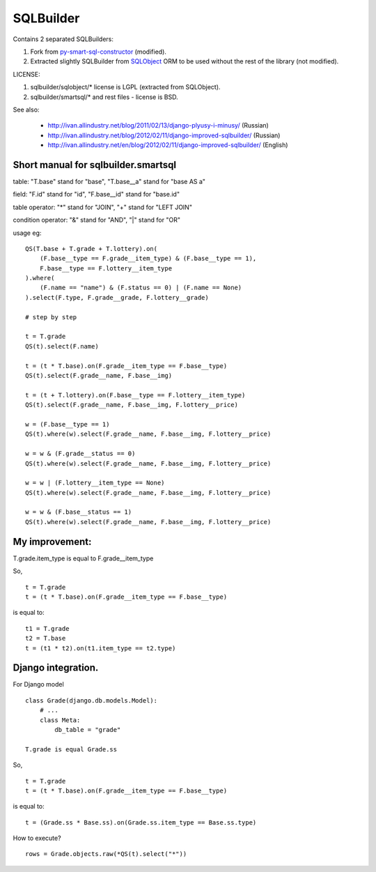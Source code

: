 SQLBuilder
==========

Contains 2 separated SQLBuilders:

1. Fork from `py-smart-sql-constructor <http://code.google.com/p/py-smart-sql-constructor/>`_ (modified).
2. Extracted slightly SQLBuilder from `SQLObject <http://sqlobject.org/>`_ ORM to be used without the rest of the library (not modified).

LICENSE:

1. sqlbuilder/sqlobject/* license is LGPL (extracted from SQLObject).
2. sqlbuilder/smartsql/* and rest files - license is BSD.

See also:

  * http://ivan.allindustry.net/blog/2011/02/13/django-plyusy-i-minusy/ (Russian)
  * http://ivan.allindustry.net/blog/2012/02/11/django-improved-sqlbuilder/ (Russian)
  * http://ivan.allindustry.net/en/blog/2012/02/11/django-improved-sqlbuilder/ (English)

Short manual for sqlbuilder.smartsql
-------------------------------------

table: "T.base" stand for "base", "T.base__a" stand for "base AS a"

field: "F.id" stand for "id", "F.base__id" stand for "base.id"

table operator: "*" stand for "JOIN", "+" stand for "LEFT JOIN"

condition operator: "&" stand for "AND", "|" stand for "OR"

usage eg:

::

    QS(T.base + T.grade + T.lottery).on(
        (F.base__type == F.grade__item_type) & (F.base__type == 1),
        F.base__type == F.lottery__item_type
    ).where(
        (F.name == "name") & (F.status == 0) | (F.name == None)
    ).select(F.type, F.grade__grade, F.lottery__grade)

    # step by step

    t = T.grade
    QS(t).select(F.name)

    t = (t * T.base).on(F.grade__item_type == F.base__type)
    QS(t).select(F.grade__name, F.base__img)

    t = (t + T.lottery).on(F.base__type == F.lottery__item_type)
    QS(t).select(F.grade__name, F.base__img, F.lottery__price)

    w = (F.base__type == 1)
    QS(t).where(w).select(F.grade__name, F.base__img, F.lottery__price)

    w = w & (F.grade__status == 0)
    QS(t).where(w).select(F.grade__name, F.base__img, F.lottery__price)

    w = w | (F.lottery__item_type == None)
    QS(t).where(w).select(F.grade__name, F.base__img, F.lottery__price)

    w = w & (F.base__status == 1)
    QS(t).where(w).select(F.grade__name, F.base__img, F.lottery__price)

My improvement:
----------------

T.grade.item_type is equal to F.grade__item_type

So,

::

    t = T.grade
    t = (t * T.base).on(F.grade__item_type == F.base__type)

is equal to:

::

    t1 = T.grade
    t2 = T.base
    t = (t1 * t2).on(t1.item_type == t2.type)

Django integration.
--------------------

For Django model

::

    class Grade(django.db.models.Model):
        # ...
        class Meta:
            db_table = "grade"

    T.grade is equal Grade.ss

So,

::

    t = T.grade
    t = (t * T.base).on(F.grade__item_type == F.base__type)

is equal to:

::

    t = (Grade.ss * Base.ss).on(Grade.ss.item_type == Base.ss.type)

How to execute?

::

    rows = Grade.objects.raw(*QS(t).select("*"))
